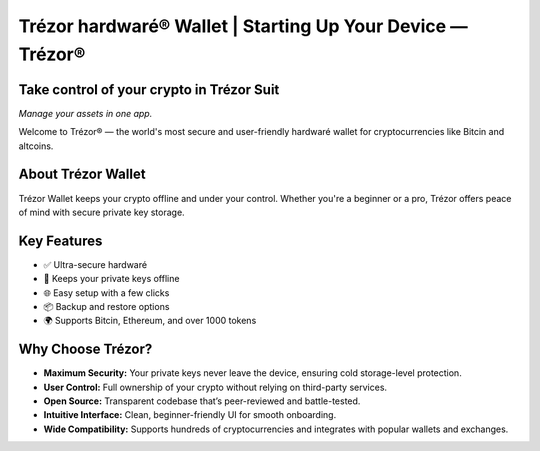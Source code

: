 Trézor hardwaré® Wallet | Starting Up Your Device — Trézor®
===========================================================

.. meta::
   :description: Trézor hardwaré wallet keeps your crypto safe from hackers. Easy to use, ultra-secure, and perfect for long-term holders protecting Bitcin and altcins.
   :keywords: Trézor hardwaré wallet

Take control of your crypto in **Trézor Suit**
-----------------------------------------------

*Manage your assets in one app.*

.. raw:: html

    <div style="margin-top: 30px;">

    <a href="#" style="background-color: #007c58; color: white; padding: 12px 24px; border-radius: 24px; text-decoration: none; font-weight: bold; margin-right: 12px;">
        Download for desktop
    </a>

    <a href="#" style="background-color: #eaeaea; color: #000; padding: 12px 24px; border-radius: 24px; text-decoration: none; font-weight: bold; margin-right: 12px;">
        Continue in browser
    </a>

    <a href="#" style="color: #007c58; font-weight: bold; text-decoration: none;">
        More &#9662;
    </a>

    </div>

Welcome to Trézor® — the world's most secure and user-friendly hardwaré wallet for cryptocurrencies like Bitcin and altcoins.

About Trézor Wallet
-------------------

Trézor Wallet keeps your crypto offline and under your control. Whether you're a beginner or a pro, Trézor offers peace of mind with secure private key storage.

Key Features
------------

- ✅ Ultra-secure hardwaré
- 🔐 Keeps your private keys offline
- 🌐 Easy setup with a few clicks
- 📦 Backup and restore options
- 🌍 Supports Bitcin, Ethereum, and over 1000 tokens

Why Choose Trézor?
------------------

- **Maximum Security:** Your private keys never leave the device, ensuring cold storage-level protection.
- **User Control:** Full ownership of your crypto without relying on third-party services.
- **Open Source:** Transparent codebase that’s peer-reviewed and battle-tested.
- **Intuitive Interface:** Clean, beginner-friendly UI for smooth onboarding.
- **Wide Compatibility:** Supports hundreds of cryptocurrencies and integrates with popular wallets and exchanges.
